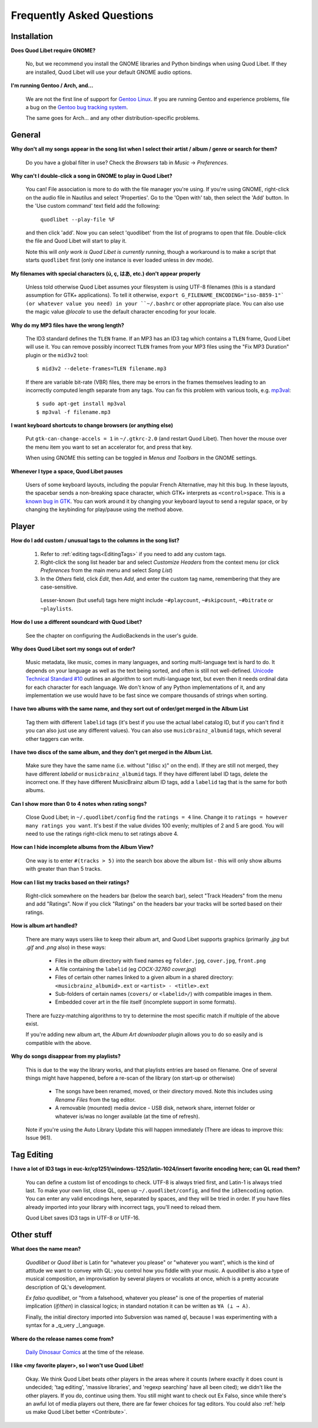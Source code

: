 Frequently Asked Questions
==========================

Installation
------------

**Does Quod Libet require GNOME?**

    No, but we recommend you install the GNOME libraries and Python
    bindings when using Quod Libet. If they are installed, Quod Libet will
    use your default GNOME audio options.


**I'm running Gentoo / Arch, and...**

    We are not the first line of support for `Gentoo Linux
    <http://gentoo.org/>`_. If you are running Gentoo and experience
    problems, file a bug on the
    `Gentoo bug tracking system <http://bugs.gentoo.org>`_.

    The same goes for Arch... and any other distribution-specific problems.

General
-------

**Why don't all my songs appear in the song list when I select their artist
/ album / genre or search for them?**

    Do you have a global filter in use? Check the *Browsers* tab in *Music*
    → *Preferences*.


**Why can't I double-click a song in GNOME to play in Quod Libet?**

    You can! File association is more to do with the file manager you're
    using. If you're using GNOME, right-click on the audio file in Nautilus
    and select 'Properties'. Go to the 'Open with' tab, then select the
    'Add' button. In the 'Use custom command' text field add the following:

        ``quodlibet --play-file %F``

    and then click 'add'. Now you can select 'quodlibet' from the list of
    programs to open that file. Double-click the file and Quod Libet will
    start to play it.

    Note this will *only work is Quod Libet is currently running*, though a
    workaround is to make a script that starts ``quodlibet`` first (only
    one instance is ever loaded unless in dev mode).


**My filenames with special characters (ú, ç, はあ, etc.) don't appear
properly**

    Unless told otherwise Quod Libet assumes your filesystem is using UTF-8
    filenames (this is a standard assumption for GTK+ applications). To
    tell it otherwise, ``export G_FILENAME_ENCODING="iso-8859-1"` (or
    whatever value you need) in your ``~/.bashrc`` or other appropriate
    place. You can also use the magic value `@locale` to use the default
    character encoding for your locale.


**Why do my MP3 files have the wrong length?**

    The ID3 standard defines the ``TLEN`` frame. If an MP3 has an ID3 tag
    which contains a ``TLEN`` frame, Quod Libet will use it. You can remove
    possibly incorrect ``TLEN`` frames from your MP3 files using the "Fix MP3
    Duration" plugin or the ``mid3v2`` tool::

        $ mid3v2 --delete-frames=TLEN filename.mp3

    If there are variable bit-rate (VBR) files, there may be errors in the
    frames themselves leading to an incorrectly computed length separate
    from any tags. You can fix this problem with various tools, e.g.
    `mp3val <http://mp3val.sourceforge.net/>`_::

        $ sudo apt-get install mp3val
        $ mp3val -f filename.mp3


**I want keyboard shortcuts to change browsers (or anything else)**

    Put ``gtk-can-change-accels = 1`` in ``~/.gtkrc-2.0`` (and restart Quod
    Libet). Then hover the mouse over the menu item you want to set an
    accelerator for, and press that key.

    When using GNOME this setting can be toggled in *Menus and Toolbars* in
    the GNOME settings.


**Whenever I type a space, Quod Libet pauses**

    Users of some keyboard layouts, including the popular French
    Alternative, may hit this bug. In these layouts, the spacebar sends a
    non-breaking space character, which GTK+ interprets as
    ``<control>space``. This is a `known bug in GTK
    <https://bugzilla.gnome.org/show_bug.cgi?id=541466>`__. You can work
    around it by changing your keyboard layout to send a regular space, or
    by changing the keybinding for play/pause using the method above.


Player
------

**How do I add custom / unusual tags to the columns in the song list?**

 1. Refer to :ref:`editing tags<EditingTags>` if you need to add any custom
    tags.
 2. Right-click the song list header bar and select *Customize Headers* from
    the context menu (or click *Preferences* from the main menu and select
    *Song List*)
 3. In the *Others* field, click *Edit*, then *Add*, and enter the custom tag
    name, remembering that they are case-sensitive.

  Lesser-known (but useful) tags here might include ``~#playcount``,
  ``~#skipcount``, ``~#bitrate`` or ``~playlists``.


**How do I use a different soundcard with Quod Libet?**

    See the chapter on configuring the AudioBackends in the user's guide.


**Why does Quod Libet sort my songs out of order?**

    Music metadata, like music, comes in many languages, and sorting
    multi-language text is hard to do. It depends on your language as well
    as the text being sorted, and often is still not well-defined.
    `Unicode Technical Standard #10 <http://www.unicode.org/reports/tr10/>`_
    outlines an algorithm to sort multi-language text, but even then it
    needs ordinal data for each character for each language. We don't know
    of any Python implementations of it, and any implementation we use
    would have to be fast since we compare thousands of strings when sorting.


**I have two albums with the same name, and they sort out of order/get
merged in the Album List**

    Tag them with different ``labelid`` tags (it's best if you use the
    actual label catalog ID, but if you can't find it you can also just use
    any different values). You can also use ``musicbrainz_albumid`` tags,
    which several other taggers can write.


**I have two discs of the same album, and they don't get merged in the
Album List.**

    Make sure they have the same name (i.e. without "(disc x)" on the end).
    If they are still not merged, they have different `labelid` or
    ``musicbrainz_albumid`` tags. If they have different label ID tags,
    delete the incorrect one. If they have different MusicBrainz album ID
    tags, add a ``labelid`` tag that is the same for both albums.


**Can I show more than 0 to 4 notes when rating songs?**

    Close Quod Libet; in ``~/.quodlibet/config`` find the ``ratings = 4``
    line. Change it to ``ratings = however many ratings you want``. It's
    best if the value divides 100 evenly; multiples of 2 and 5 are good.
    You will need to use the ratings right-click menu to set ratings above 4.


**How can I hide incomplete albums from the Album View?**

    One way is to enter ``#(tracks > 5)`` into the search box above the
    album list - this will only show albums with greater than than 5 tracks.


**How can I list my tracks based on their ratings?**

    Right-click somewhere on the headers bar (below the search bar), select
    "Track Headers" from the menu and add "Ratings". Now if you click
    "Ratings" on the headers bar your tracks will be sorted based on their
    ratings.


**How is album art handled?**

    There are many ways users like to keep their album art, and Quod Libet
    supports graphics (primarily `.jpg` but `.gif` and `.png` also) in
    these ways:

     * Files in the *album* directory with fixed names eg ``folder.jpg``,
       ``cover.jpg``, ``front.png``
     * A file containing the ``labelid`` (eg *COCX-32760 cover.jpg*)
     * Files of certain other names linked to a
       given album in a shared directory:
       ``<musicbrainz_albumid>.ext`` or ``<artist> - <title>.ext``
     * Sub-folders of certain names (``covers/`` or ``<labelid>/``)
       with compatible images in them.
     * Embedded cover art in the file itself (incomplete support
       in some formats).

    There are fuzzy-matching algorithms to try to determine the most
    specific match if multiple of the above exist.

    If you're adding new album art, the *Album Art downloader* plugin
    allows you to do so easily and is compatible with the above.


**Why do songs disappear from my playlists?**

    This is due to the way the library works, and that playlists entries
    are based on filename. One of several things might have happened,
    before a re-scan of the library (on start-up or otherwise)

     * The songs have been renamed, moved, or their directory moved.
       Note this includes using *Rename Files* from the tag editor.
     * A removable (mounted) media device - USB disk, network share,
       internet folder or whatever is/was no longer available
       (at the time of refresh).

    Note if you're using the Auto Library Update this will happen
    immediately (There are ideas to improve this: Issue 961).


Tag Editing
-----------

**I have a lot of ID3 tags in euc-kr/cp1251/windows-1252/latin-1024/insert
favorite encoding here; can QL read them?**

    You can define a custom list of encodings to check. UTF-8 is always
    tried first, and Latin-1 is always tried last. To make your own list,
    close QL, open up ``~/.quodlibet/config``, and find the ``id3encoding``
    option. You can enter any valid encodings here, separated by spaces,
    and they will be tried in order. If you have files already imported
    into your library with incorrect tags, you'll need to reload them.

    Quod Libet saves ID3 tags in UTF-8 or UTF-16.


Other stuff
-----------

**What does the name mean?**

    *Quodlibet* or *Quod libet* is Latin for "whatever you please" or
    "whatever you want", which is the kind of attitude we want to convey
    with QL: you control how you fiddle with your music. A *quodlibet* is
    also a type of musical composition, an improvisation by several players
    or vocalists at once, which is a pretty accurate description of QL's
    development.

    *Ex falso quodlibet*, or "from a falsehood, whatever you please" is one
    of the properties of material implication (*if/then*) in classical
    logics; in standard notation it can be written as ``∀A (⊥ → A)``.

    Finally, the initial directory imported into Subversion was named `ql`,
    because I was experimenting with a syntax for a _q_uery _l_anguage.


**Where do the release names come from?**

    `Daily Dinosaur Comics <http://www.qwantz.com/>`_ at the time of the
    release.


**I like <my favorite player>, so I won't use Quod Libet!**

    Okay. We think Quod Libet beats other players in the areas where it
    counts (where exactly it does count is undecided; 'tag editing',
    'massive libraries', and 'regexp searching' have all been cited); we
    didn't like the other players. If you do, continue using them. You
    still might want to check out Ex Falso, since while there's an awful
    lot of media players out there, there are far fewer choices for tag
    editors.
    You could also :ref:`help us make Quod Libet better <Contribute>`.

